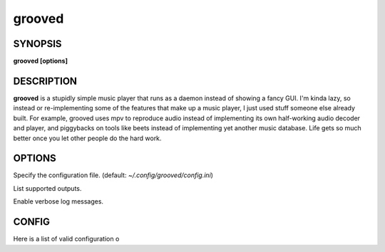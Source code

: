 .. _grooved(1):

grooved
=======

SYNOPSIS
--------

.. program:: grooved

**grooved [options]**

DESCRIPTION
-----------

**grooved** is a stupidly simple music player that runs as a daemon instead of
showing a fancy GUI. I'm kinda lazy, so instead or re-implementing some of the
features that make up a music player, I just used stuff someone else already
built. For example, grooved uses mpv to reproduce audio instead of implementing
its own half-working audio decoder and player, and piggybacks on tools like
beets instead of implementing yet another music database. Life gets so much
better once you let other people do the hard work.

OPTIONS
-------

.. option:: -c, --config=<file>

Specify the configuration file. (default: `~/.config/grooved/config.ini`)

.. option:: --list-outputs

List supported outputs.

.. option:: -V, --verbose

Enable verbose log messages.

CONFIG
------

Here is a list of valid configuration o